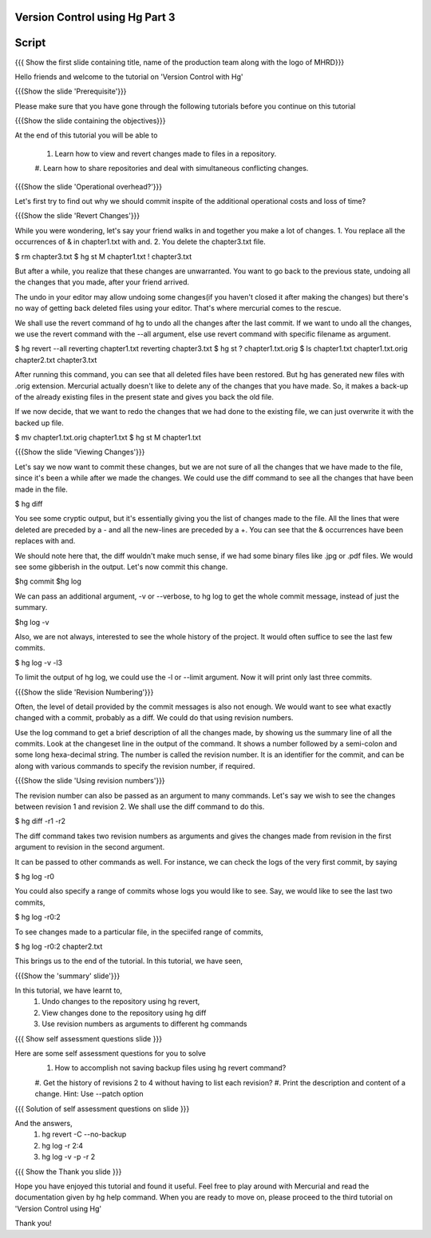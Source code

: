 
---------------------------------
Version Control using Hg  Part 3
---------------------------------

.. Prerequisites
.. -------------

.. Version Control with hg - Part 1,2

.. Author : Primal Pappachan
   Internal Reviewer :
   Date: Jan 27, 2012
   
   
--------
Script
--------

.. L1

{{{ Show the first slide containing title, name of the production team along
with the logo of MHRD}}}

.. R1

Hello friends and welcome to the tutorial on 'Version Control with Hg' 

.. L2

{{{Show the slide 'Prerequisite'}}}

.. R2

Please make sure that you have gone through the following tutorials before you
continue on this tutorial

.. L3

{{{Show the slide containing the objectives}}}

.. R3

At the end of this tutorial you will be able to

 1. Learn how to view and revert changes made to files in a repository.
 #. Learn how to share repositories and deal with simultaneous conflicting
 changes.

.. L4

{{{Show the slide 'Operational overhead?'}}} 

.. R4 

Let's first try to find out why we should commit inspite of the additional
operational costs and loss of time?

.. L4

{{{Show the slide 'Revert Changes'}}}

.. R4

While you were wondering, let's say your friend walks in and together you make
a lot of changes. 1. You replace all the occurrences of & in chapter1.txt with
and. 2. You delete the chapter3.txt file.

.. L5 

$ rm chapter3.txt
$ hg st
M chapter1.txt
! chapter3.txt

.. R6

But after a while, you realize that these changes are unwarranted. You want to
go back to the previous state, undoing all the changes that you made, after
your friend arrived.

The undo in your editor may allow undoing some changes(if you haven't closed it
after making the changes) but there's no way of getting back deleted files
using your editor. That's where mercurial comes to the rescue.

We shall use the revert command of hg to undo all the changes after the last
commit. If we want to undo all the changes, we use the revert command with the
--all argument, else use revert command with specific filename as argument.

.. L5

$ hg revert --all
reverting chapter1.txt
reverting chapter3.txt
$ hg st
? chapter1.txt.orig
$ ls
chapter1.txt  chapter1.txt.orig  chapter2.txt  chapter3.txt

.. R5

After running this command, you can see that all deleted files have been
restored. But hg has generated new files with .orig extension.  Mercurial
actually doesn't like  to delete any of the changes that you have made. So, it
makes a back-up of the already existing files in the present state and gives
you back the old file.

If we now decide, that we want to redo the changes that we had done to the
existing file, we can just overwrite it with the backed up file. 

.. L6

$ mv chapter1.txt.orig chapter1.txt
$ hg st
M chapter1.txt

.. L7

{{{Show the slide 'Viewing Changes'}}}

.. R6

Let's say we now want to commit these changes, but we are not sure of all the
changes that we have made to the file, since it's been a while after we made
the changes. We could use the diff command to see all the changes that have
been made in the file.

.. L8

$ hg diff

.. R7

You see some cryptic output, but it's essentially giving you the list of
changes made to the file. All the lines that were deleted are preceded by a -
and all the new-lines are preceded by a +. You can see that the & occurrences
have been replaces with and. 

We should note here that, the diff wouldn't make much sense, if we had some
binary files like .jpg or .pdf files. We would see some gibberish in the
output. Let's now commit this change.

.. L9

$hg commit
$hg log

.. R8

We can pass an additional argument, -v or --verbose, to hg log to get the whole
commit message, instead of just the summary.

.. L10

$hg log -v

.. R9

Also, we are not always, interested to see the whole history of the project. It
would often suffice to see the last few commits.

.. L11

$ hg log -v -l3

.. R10

To limit the output of hg log, we could use the -l or --limit argument. Now it
will print only last three commits.

.. L12

{{{Show the slide 'Revision Numbering'}}}

.. R11

Often, the level of detail provided by the commit messages is also not enough.
We would want to see what exactly changed with a commit, probably as a diff. We
could do that using revision numbers. 

Use the log command to get a brief description of all the changes made, by
showing us the summary line of all the commits. Look at the changeset line in
the output of the command. It shows a number followed by a semi-colon and some
long hexa-decimal string. The number is called the revision number. It is an
identifier for the commit, and can be along with various commands to specify
the revision number, if required. 

.. L13

{{{Show the slide  'Using revision numbers'}}}


.. R12

The revision number can also be passed as an argument to many commands. Let's
say we wish to see the changes between revision 1 and revision 2. We shall use
the diff command to do this.

.. L14

$ hg diff -r1 -r2

.. R13

The diff command takes two revision numbers as arguments and gives the changes
made from revision in the first argument to revision in the second argument.

.. R14

It can be passed to other commands as well. For instance, we can check the logs
of the very first commit, by saying

.. L15

$ hg log -r0

.. R15

You could also specify a range of commits whose logs you would like to see.
Say, we would like to see the last two commits,

.. L16

$ hg log -r0:2

.. R16 

To see changes made to a particular file, in the speciifed range of commits, 

.. L17

$ hg log -r0:2 chapter2.txt


.. R17

This brings us to the end of the tutorial. In this tutorial, we have
seen,

.. L18

{{{Show the 'summary' slide'}}}

.. R18

In this tutorial, we have learnt to, 
 1. Undo changes to the repository using hg revert,
 #. View changes done to the repository using hg diff
 #. Use revision numbers as arguments to different hg commands

.. L19

{{{ Show self assessment questions slide }}}

.. R19

Here are some self assessment questions for you to solve
 1. How to accomplish not saving backup files using hg revert command?
 #. Get the history of revisions 2 to 4 without having to list each
 revision? 
 #. Print the description and content of a change. Hint: Use --patch option
.. L20

{{{ Solution of self assessment questions on slide }}}

.. R20

And the answers,
 1. hg revert -C --no-backup
 #. hg log -r 2:4
 #. hg log -v -p -r 2

.. L21

{{{ Show the Thank you slide }}}

.. R21

Hope you have enjoyed this tutorial and found it useful. Feel free to play
around with Mercurial and read the documentation given by hg help command. When
you are ready to move on, please proceed to the third tutorial on 'Version
Control using Hg'

Thank you!
